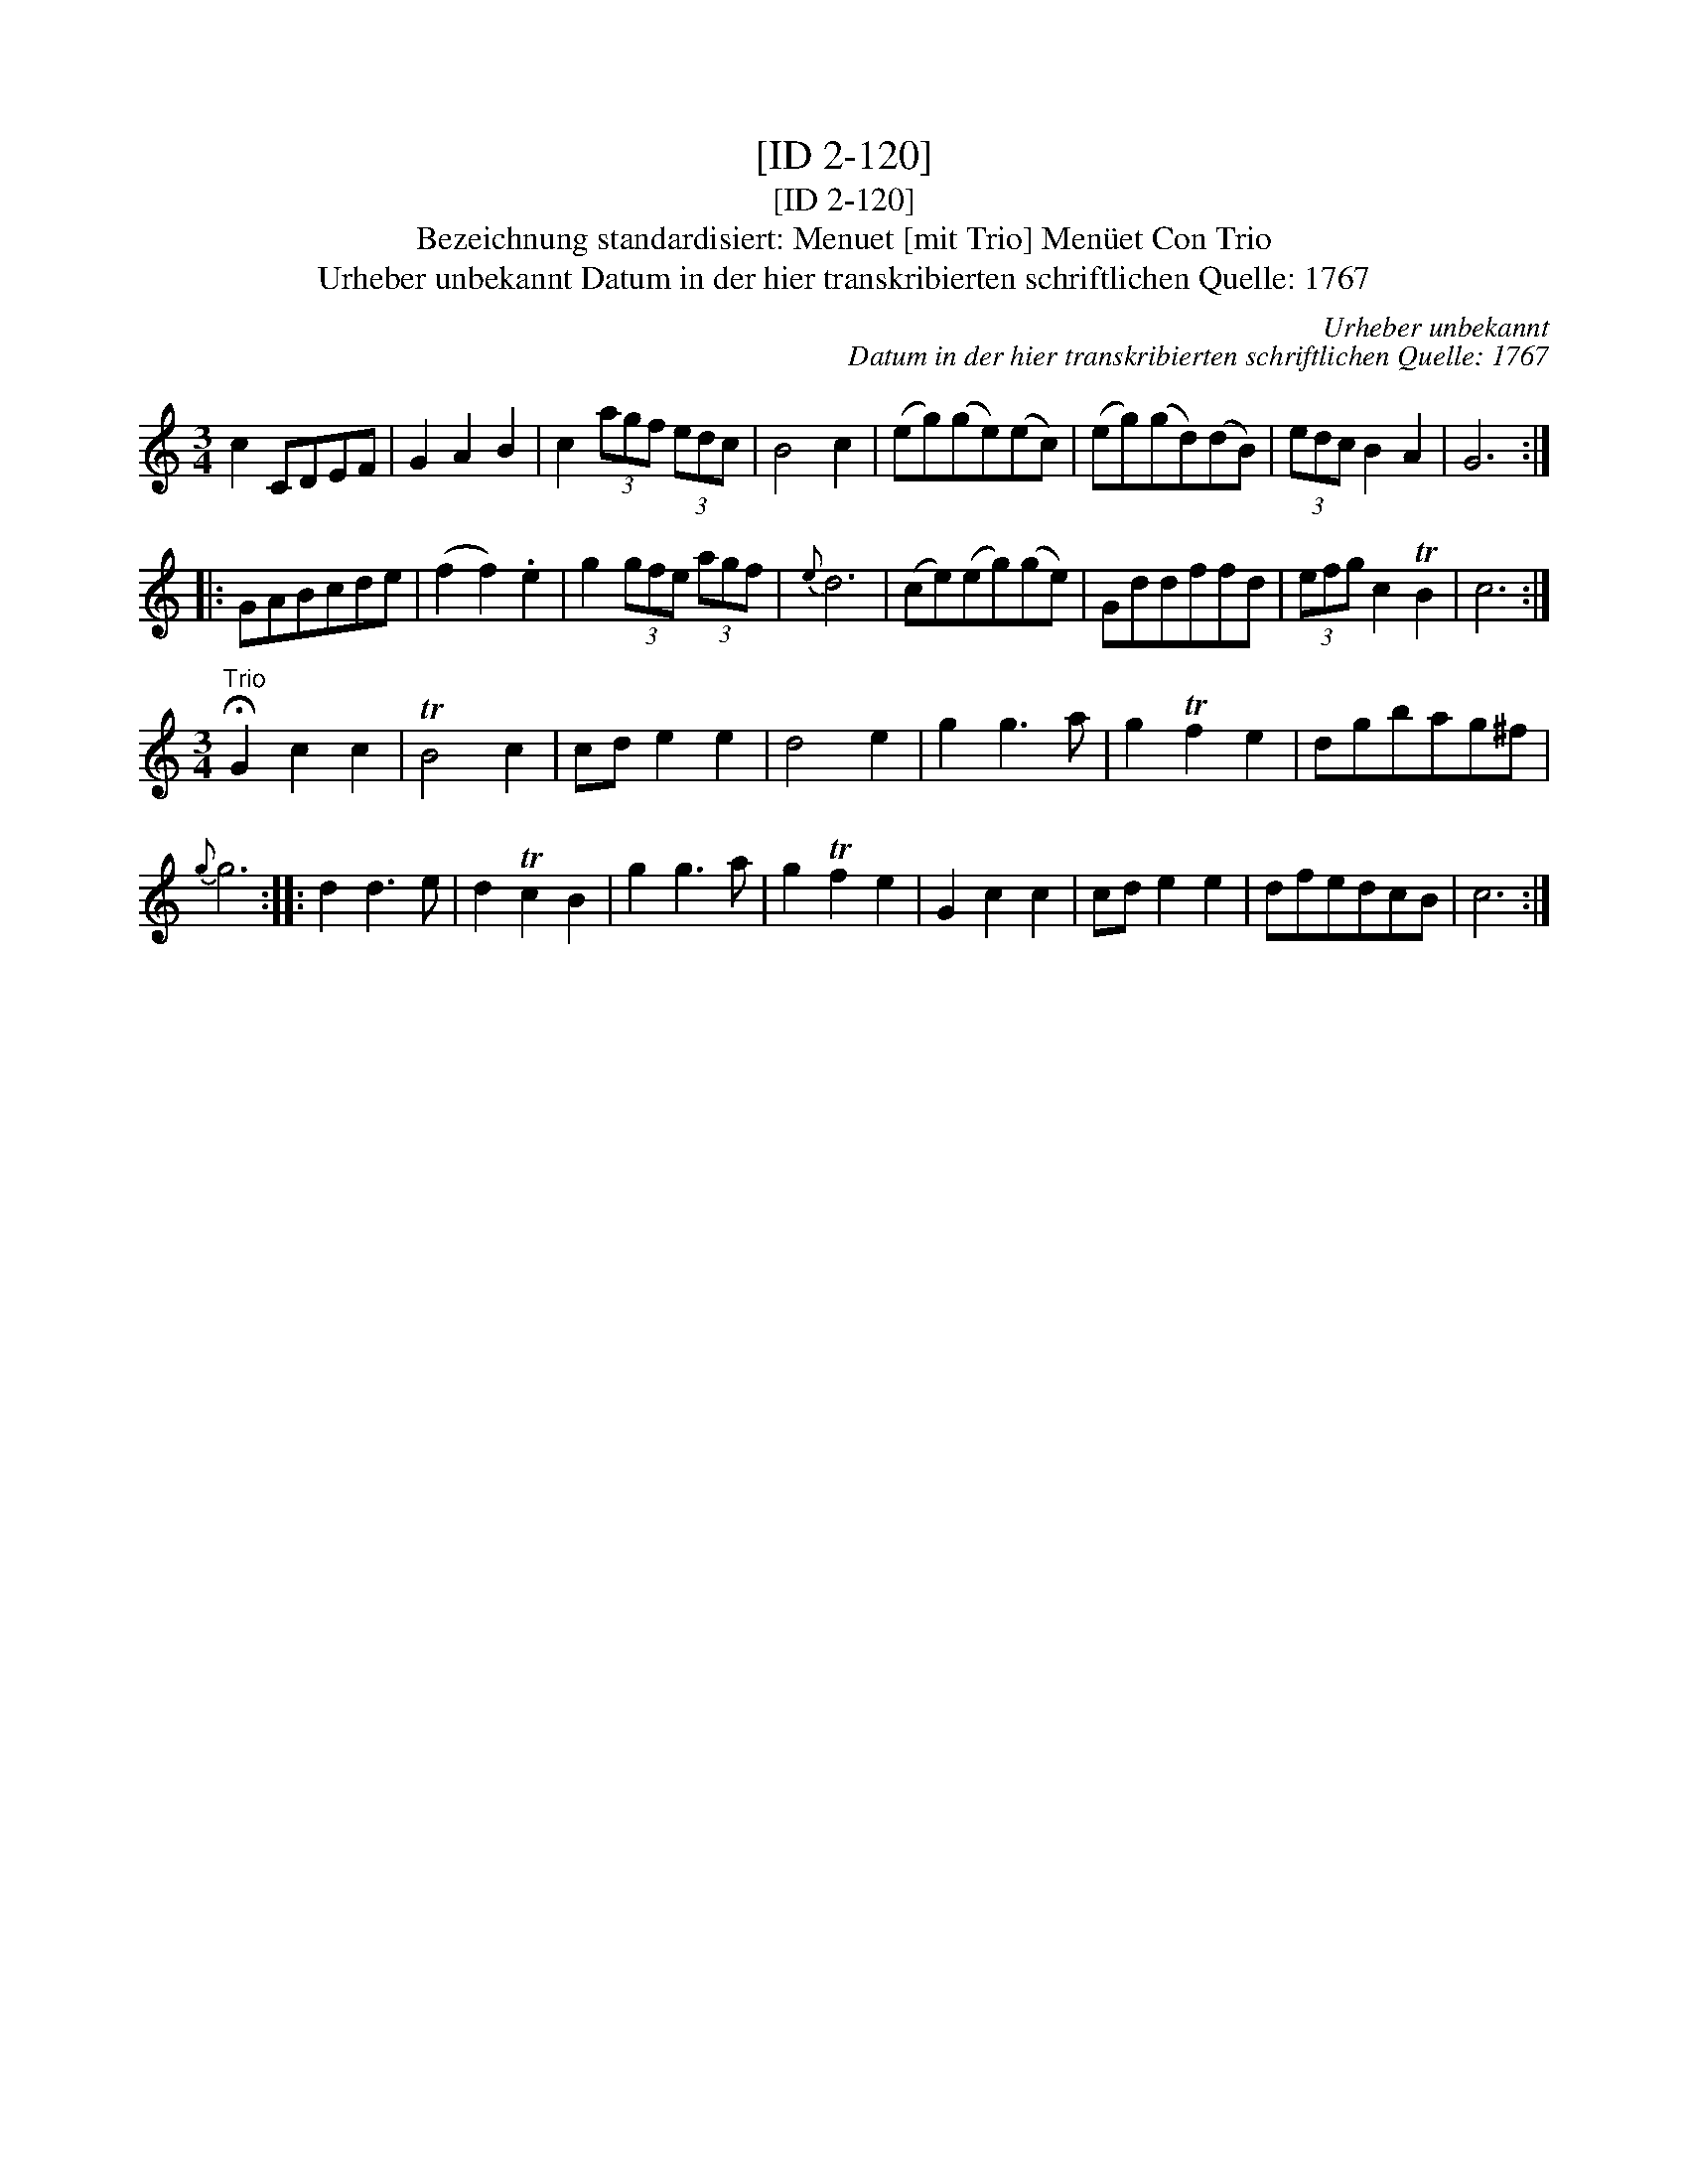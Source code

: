 X:1
T:[ID 2-120]
T:[ID 2-120]
T:Bezeichnung standardisiert: Menuet [mit Trio] Men\"uet Con Trio
T:Urheber unbekannt Datum in der hier transkribierten schriftlichen Quelle: 1767
C:Urheber unbekannt
C:Datum in der hier transkribierten schriftlichen Quelle: 1767
L:1/8
M:3/4
K:C
V:1 treble 
V:1
 c2 CDEF | G2 A2 B2 | c2 (3agf (3edc | B4 c2 | (eg)(ge)(ec) | (eg)(gd)(dB) | (3edc B2 A2 | G6 :: %8
 GABcde | (f2 f2) .e2 | g2 (3gfe (3agf |{e} d6 | (ce)(eg)(ge) | Gddffd | (3efg c2 TB2 | c6 :| %16
[M:3/4]"^Trio" !fermata!G2 c2 c2 | TB4 c2 | cd e2 e2 | d4 e2 | g2 g3 a | g2 Tf2 e2 | dgbag^f | %23
{g} g6 :: d2 d3 e | d2 Tc2 B2 | g2 g3 a | g2 Tf2 e2 | G2 c2 c2 | cd e2 e2 | dfedcB | c6 :| %32

